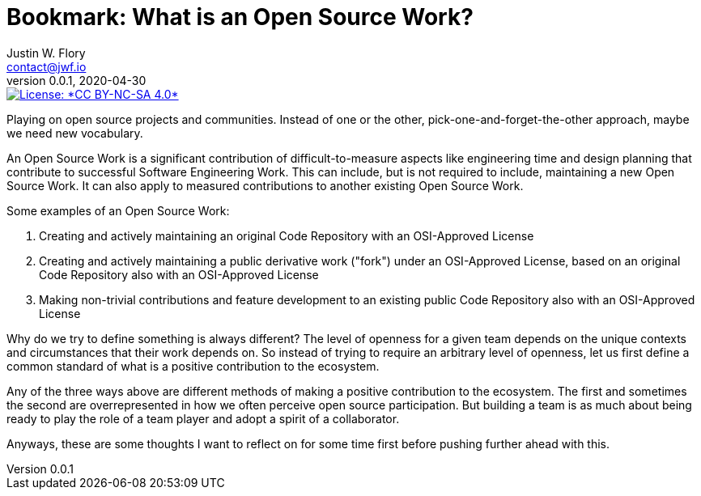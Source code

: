 = Bookmark: What is an Open Source Work?
Justin W. Flory <contact@jwf.io>
v0.0.1, 2020-04-30

[link=https://creativecommons.org/licenses/by-nc-sa/4.0/]
image::https://img.shields.io/badge/License-CC%20BY--NC--SA%204.0-lightgrey.svg[License: *CC BY-NC-SA 4.0*]

Playing on open source projects and communities.
Instead of one or the other, pick-one-and-forget-the-other approach, maybe we need new vocabulary.

An Open Source Work is a significant contribution of difficult-to-measure aspects like engineering time and design planning that contribute to successful Software Engineering Work.
This can include, but is not required to include, maintaining a new Open Source Work.
It can also apply to measured contributions to another existing Open Source Work.

Some examples of an Open Source Work:

. Creating and actively maintaining an original Code Repository with an OSI-Approved License
. Creating and actively maintaining a public derivative work ("fork") under an OSI-Approved License, based on an original Code Repository also with an OSI-Approved License
. Making non-trivial contributions and feature development to an existing public Code Repository also with an OSI-Approved License

Why do we try to define something is always different?
The level of openness for a given team depends on the unique contexts and circumstances that their work depends on.
So instead of trying to require an arbitrary level of openness, let us first define a common standard of what is a positive contribution to the ecosystem.

Any of the three ways above are different methods of making a positive contribution to the ecosystem.
The first and sometimes the second are overrepresented in how we often perceive open source participation.
But building a team is as much about being ready to play the role of a team player and adopt a spirit of a collaborator.

Anyways, these are some thoughts I want to reflect on for some time first before pushing further ahead with this.
